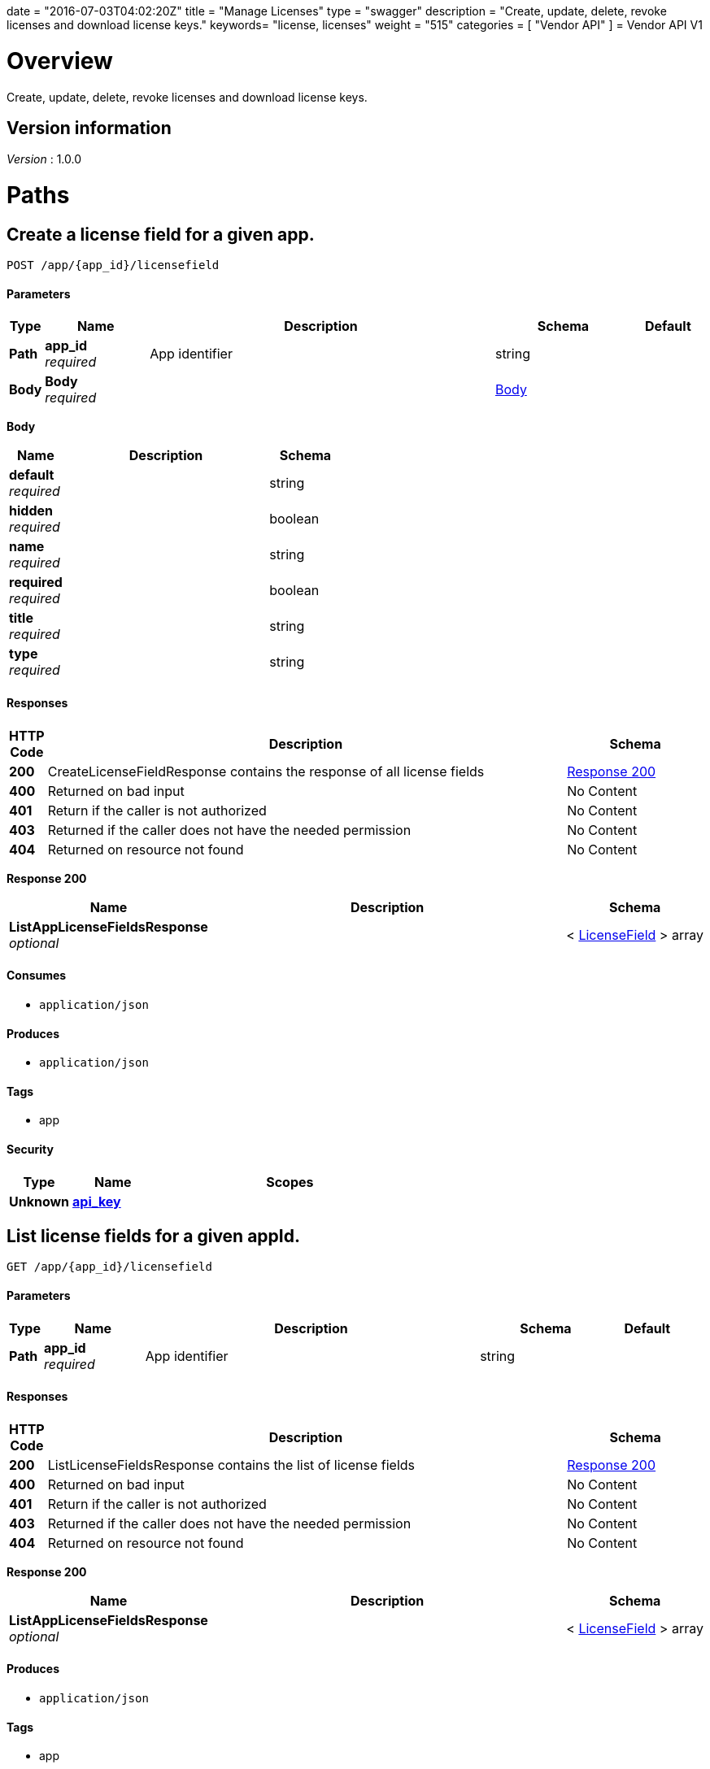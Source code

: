 +++
date = "2016-07-03T04:02:20Z"
title = "Manage Licenses"
type = "swagger"
description = "Create, update, delete, revoke licenses and download license keys."
keywords= "license, licenses"
weight = "515"
categories = [ "Vendor API" ]
+++
= Vendor API V1


[[_overview]]
= Overview
Create, update, delete, revoke licenses and download license keys.


== Version information
[%hardbreaks]
_Version_ : 1.0.0




[[_paths]]
= Paths

[[_createlicensefield]]
== Create a license field for a given app.
....
POST /app/{app_id}/licensefield
....


==== Parameters

[options="header", cols=".^1,.^3,.^10,.^4,.^2"]
|===
|Type|Name|Description|Schema|Default
|*Path*|*app_id* +
_required_|App identifier|string|
|*Body*|*Body* +
_required_||<<_createlicensefield_body,Body>>|
|===

[[_createlicensefield_body]]
*Body*

[options="header", cols=".^3,.^11,.^4"]
|===
|Name|Description|Schema
|*default* +
_required_||string
|*hidden* +
_required_||boolean
|*name* +
_required_||string
|*required* +
_required_||boolean
|*title* +
_required_||string
|*type* +
_required_||string
|===


==== Responses

[options="header", cols=".^1,.^15,.^4"]
|===
|HTTP Code|Description|Schema
|*200*|CreateLicenseFieldResponse contains the response of all license fields|<<_createlicensefield_response_200,Response 200>>
|*400*|Returned on bad input|No Content
|*401*|Return if the caller is not authorized|No Content
|*403*|Returned if the caller does not have the needed permission|No Content
|*404*|Returned on resource not found|No Content
|===

[[_createlicensefield_response_200]]
*Response 200*

[options="header", cols=".^3,.^11,.^4"]
|===
|Name|Description|Schema
|*ListAppLicenseFieldsResponse* +
_optional_||< <<_licensefield,LicenseField>> > array
|===


==== Consumes

* `application/json`


==== Produces

* `application/json`


==== Tags

* app


==== Security

[options="header", cols=".^3,.^4,.^13"]
|===
|Type|Name|Scopes
|*Unknown*|*<<_api_key,api_key>>*|
|===


[[_listlicensefields]]
== List license fields for a given appId.
....
GET /app/{app_id}/licensefield
....


==== Parameters

[options="header", cols=".^1,.^3,.^10,.^4,.^2"]
|===
|Type|Name|Description|Schema|Default
|*Path*|*app_id* +
_required_|App identifier|string|
|===


==== Responses

[options="header", cols=".^1,.^15,.^4"]
|===
|HTTP Code|Description|Schema
|*200*|ListLicenseFieldsResponse contains the list of license fields|<<_listlicensefields_response_200,Response 200>>
|*400*|Returned on bad input|No Content
|*401*|Return if the caller is not authorized|No Content
|*403*|Returned if the caller does not have the needed permission|No Content
|*404*|Returned on resource not found|No Content
|===

[[_listlicensefields_response_200]]
*Response 200*

[options="header", cols=".^3,.^11,.^4"]
|===
|Name|Description|Schema
|*ListAppLicenseFieldsResponse* +
_optional_||< <<_licensefield,LicenseField>> > array
|===


==== Produces

* `application/json`


==== Tags

* app


==== Security

[options="header", cols=".^3,.^4,.^13"]
|===
|Type|Name|Scopes
|*Unknown*|*<<_api_key,api_key>>*|
|===


[[_editlicensefield]]
== Update a license field for a given appId and licenseFieldName.
....
PUT /app/{app_id}/licensefield/{license_field_name}
....


==== Parameters

[options="header", cols=".^1,.^3,.^10,.^4,.^2"]
|===
|Type|Name|Description|Schema|Default
|*Path*|*app_id* +
_required_|App identifier|string|
|*Path*|*license_field_name* +
_required_|App identifier|string|
|*Body*|*Body* +
_required_||<<_editlicensefield_body,Body>>|
|===

[[_editlicensefield_body]]
*Body*

[options="header", cols=".^3,.^11,.^4"]
|===
|Name|Description|Schema
|*default* +
_required_|Optional default value for this licensefield.|string
|*hidden* +
_required_|Indicates if this field will be visible from the on-premise license screen.|boolean
|*title* +
_required_|Title of custom license field to display.|string
|===


==== Responses

[options="header", cols=".^1,.^15,.^4"]
|===
|HTTP Code|Description|Schema
|*200*|EditLicenseFieldResponse contains the license fields|<<_editlicensefield_response_200,Response 200>>
|*400*|Returned on bad input|No Content
|*401*|Return if the caller is not authorized|No Content
|*403*|Returned if the caller does not have the needed permission|No Content
|*404*|Returned on resource not found|No Content
|===

[[_editlicensefield_response_200]]
*Response 200*

[options="header", cols=".^3,.^11,.^4"]
|===
|Name|Description|Schema
|*ListAppLicenseFieldsResponse* +
_optional_||< <<_licensefield,LicenseField>> > array
|===


==== Consumes

* `application/json`


==== Produces

* `application/json`


==== Tags

* app


==== Security

[options="header", cols=".^3,.^4,.^13"]
|===
|Type|Name|Scopes
|*Unknown*|*<<_api_key,api_key>>*|
|===


[[_deletelicensefield]]
== Delete a field for a given app and named field.
....
DELETE /app/{app_id}/licensefield/{license_field_name}
....


==== Parameters

[options="header", cols=".^1,.^3,.^10,.^4,.^2"]
|===
|Type|Name|Description|Schema|Default
|*Path*|*app_id* +
_required_|App identifier|string|
|*Path*|*license_field_name* +
_required_|Field name|string|
|===


==== Responses

[options="header", cols=".^1,.^15,.^4"]
|===
|HTTP Code|Description|Schema
|*200*|DeleteLicenseFieldResponse contains the response from deleting a license field|<<_deletelicensefield_response_200,Response 200>>
|*400*|Returned on bad input|No Content
|*401*|Return if the caller is not authorized|No Content
|*403*|Returned if the caller does not have the needed permission|No Content
|*404*|Returned on resource not found|No Content
|===

[[_deletelicensefield_response_200]]
*Response 200*

[options="header", cols=".^3,.^11,.^4"]
|===
|Name|Description|Schema
|*ListAppLicenseFieldsResponse* +
_optional_||< <<_licensefield,LicenseField>> > array
|===


==== Produces

* `application/json`


==== Tags

* app


==== Security

[options="header", cols=".^3,.^4,.^13"]
|===
|Type|Name|Scopes
|*Unknown*|*<<_api_key,api_key>>*|
|===


[[_listapplicenses]]
== List all licenses for a given appId.
....
GET /app/{app_id}/licenses
....


==== Parameters

[options="header", cols=".^1,.^3,.^10,.^4,.^2"]
|===
|Type|Name|Description|Schema|Default
|*Path*|*app_id* +
_required_|App identifier|string|
|===


==== Responses

[options="header", cols=".^1,.^15,.^4"]
|===
|HTTP Code|Description|Schema
|*200*|ListAppLicensesResponse contains the list of licenses|<<_listapplicenses_response_200,Response 200>>
|*400*|Returned on bad input|No Content
|===

[[_listapplicenses_response_200]]
*Response 200*

[options="header", cols=".^3,.^11,.^4"]
|===
|Name|Description|Schema
|*Licenses* +
_optional_||< <<_license,License>> > array
|===


==== Produces

* `application/json`


==== Tags

* app
* licenses


==== Security

[options="header", cols=".^3,.^4,.^13"]
|===
|Type|Name|Scopes
|*Unknown*|*<<_api_key,api_key>>*|
|===


[[_licensessearch]]
== Search for a given license by appId and licenseField.
....
POST /app/{app_id}/licenses/search
....


==== Parameters

[options="header", cols=".^1,.^3,.^10,.^4,.^2"]
|===
|Type|Name|Description|Schema|Default
|*Path*|*app_id* +
_required_|App identifier|string|
|*Body*|*Body* +
_required_||<<_licensessearch_body,Body>>|
|===

[[_licensessearch_body]]
*Body*

[options="header", cols=".^3,.^11,.^4"]
|===
|Name|Description|Schema
|*fields* +
_required_|An array of fields that have values you are trying to search for|< <<_licensefieldnamevalue,LicenseFieldNameValue>> > array
|===


==== Responses

[options="header", cols=".^1,.^15,.^4"]
|===
|HTTP Code|Description|Schema
|*200*|LicensesSearchResponse contains the search response|<<_licensessearch_response_200,Response 200>>
|*400*|Returned on bad input|No Content
|===

[[_licensessearch_response_200]]
*Response 200*

[options="header", cols=".^3,.^11,.^4"]
|===
|Name|Description|Schema
|*LicenseIDs* +
_optional_|List of License IDs|< string > array
|===


==== Produces

* `application/json`


==== Tags

* licenses


==== Security

[options="header", cols=".^3,.^4,.^13"]
|===
|Type|Name|Scopes
|*Unknown*|*<<_api_key,api_key>>*|
|===


[[_createlicense]]
== Create a license.
....
POST /license
....


==== Parameters

[options="header", cols=".^1,.^3,.^10,.^4,.^2"]
|===
|Type|Name|Description|Schema|Default
|*Body*|*Body* +
_required_||<<_createlicense_body,Body>>|
|===

[[_createlicense_body]]
*Body*

[options="header", cols=".^3,.^11,.^4"]
|===
|Name|Description|Schema
|*activation_email* +
_required_|If activation is required this is the email the code will be sent to.|string
|*airgap_download_enabled* +
_required_||boolean
|*app_id* +
_required_|App Id that this license will be associated with.|string
|*assignee* +
_required_|License Label name, ie name of customer who is using license.|string
|*assisted_setup_enabled* +
_required_||boolean
|*channel_id* +
_required_|Channel id that the license will be associated with.|string
|*expiration_date* +
_required_|Date that the license will expire, can be null for no expiration or formatted by year-month-day ex. 2016-02-02.|string
|*expiration_policy* +
_required_|Defines expiration policy for this license.

Values:
ignore: replicated will take no action on a expired license
noupdate-norestart: application updates will not be downloaded, and once the application is stopped, it will not be started again
noupdate-stop: application updates will not be downloaded and the application will be stopped|string
|*field_values* +
_required_|An array of field values for custom fields of a given app|<<_licensefieldvalues,LicenseFieldValues>>
|*license_type* +
_required_|LicenseType can be set to "dev", "trial", or "prod"|string
|*require_activation* +
_required_|If this license requires activation set to true, make sure to set activation email as well.|boolean
|*update_policy* +
_required_|If set to automatic will auto update remote license installation with every release. If set to manual will update only when on-premise admin clicks the install update button.|string
|===


==== Responses

[options="header", cols=".^1,.^15,.^4"]
|===
|HTTP Code|Description|Schema
|*201*|CreateLicenseResponse contains the created license|<<_createlicense_response_201,Response 201>>
|*400*|Returned on bad input|No Content
|*403*|Returned if the caller does not have the needed permission|No Content
|*404*|Returned on resource not found|No Content
|===

[[_createlicense_response_201]]
*Response 201*

[options="header", cols=".^3,.^11,.^4"]
|===
|Name|Description|Schema
|*License* +
_optional_||<<_license,License>>
|===


==== Produces

* `application/json`


==== Tags

* license


==== Security

[options="header", cols=".^3,.^4,.^13"]
|===
|Type|Name|Scopes
|*Unknown*|*<<_api_key,api_key>>*|
|===


[[_getlicense]]
== Get app license for a given licenseId.
....
GET /license/{license_id}
....


==== Parameters

[options="header", cols=".^1,.^3,.^10,.^4,.^2"]
|===
|Type|Name|Description|Schema|Default
|*Path*|*license_id* +
_required_|License identifier|string|
|===


==== Responses

[options="header", cols=".^1,.^15,.^4"]
|===
|HTTP Code|Description|Schema
|*200*|GetLicenseResponse contains the returned license|<<_getlicense_response_200,Response 200>>
|*400*|Returned on bad input|No Content
|*401*|Return if the caller is not authorized|No Content
|*403*|Returned if the caller does not have the needed permission|No Content
|*404*|Returned on resource not found|No Content
|===

[[_getlicense_response_200]]
*Response 200*

[options="header", cols=".^3,.^11,.^4"]
|===
|Name|Description|Schema
|*License* +
_required_||<<_license,License>>
|===


==== Produces

* `application/json`


==== Tags

* license


==== Security

[options="header", cols=".^3,.^4,.^13"]
|===
|Type|Name|Scopes
|*Unknown*|*<<_api_key,api_key>>*|
|===


[[_updatelicense]]
== Update app license for a given licenseId.
....
PUT /license/{license_id}
....


==== Description
Note: that all fields are required to be passed or they will be overwritten to blank or default values.


==== Parameters

[options="header", cols=".^1,.^3,.^10,.^4,.^2"]
|===
|Type|Name|Description|Schema|Default
|*Path*|*license_id* +
_required_|License identifier|string|
|*Body*|*Body* +
_required_||<<_updatelicense_body,Body>>|
|===

[[_updatelicense_body]]
*Body*

[options="header", cols=".^3,.^11,.^4"]
|===
|Name|Description|Schema
|*activation_email* +
_required_|If activation is required this is the email the code will be sent to.|string
|*airgap_download_enabled* +
_required_||boolean
|*assignee* +
_required_|License Label name, ie name of customer who is using license.|string
|*assisted_setup_enabled* +
_required_||boolean
|*channel_id* +
_required_|Channel id that the license will be associated with.|string
|*expiration_date* +
_required_|Date that the license will expire, can be null for no expiration or formated by year-month-day ex. 2016-02-02.|string
|*expiration_policy* +
_required_|Defines expiration policy for this license.

Values:
ignore: replicated will take no action on a expired license
noupdate-norestart: application updates will not be downloaded, and once the application is stopped, it will not be started again
noupdate-stop: application updates will not be downloaded and the application will be stopped|string
|*field_values* +
_required_|An array of field values for custom fields of a given app|<<_licensefieldvalues,LicenseFieldValues>>
|*is_app_version_locked* +
_optional_|A license can be optionally locked to a specific release|boolean
|*license_type* +
_required_|LicenseType can be set to "dev", "trial", or "prod"|string
|*locked_app_version* +
_optional_|If app version is locked, this is the version to lock it to (sequence)|integer(int64)
|*require_activation* +
_required_|If this license requires activation set to true, make sure to set activation email as well.|boolean
|*update_policy* +
_required_|If set to automatic will auto update remote license installation with every release. If set to manual will update only when on-premise admin clicks the install update button.|string
|===


==== Responses

[options="header", cols=".^1,.^15,.^4"]
|===
|HTTP Code|Description|Schema
|*200*|UpdateLicenseResponse contains the license|<<_updatelicense_response_200,Response 200>>
|*400*|Returned on bad input|No Content
|*401*|Return if the caller is not authorized|No Content
|*403*|Returned if the caller does not have the needed permission|No Content
|*404*|Returned on resource not found|No Content
|===

[[_updatelicense_response_200]]
*Response 200*

[options="header", cols=".^3,.^11,.^4"]
|===
|Name|Description|Schema
|*License* +
_required_||<<_license,License>>
|===


==== Consumes

* `application/json`


==== Produces

* `application/json`


==== Security

[options="header", cols=".^3,.^4,.^13"]
|===
|Type|Name|Scopes
|*Unknown*|*<<_api_key,api_key>>*|
|===


[[_archivelicense]]
== Archive a license.
....
DELETE /license/{license_id}
....


==== Parameters

[options="header", cols=".^1,.^3,.^10,.^4,.^2"]
|===
|Type|Name|Description|Schema|Default
|*Path*|*license_id* +
_required_|License identifier|string|
|===


==== Responses

[options="header", cols=".^1,.^15,.^4"]
|===
|HTTP Code|Description|Schema
|*204*|On success, no payload returned|No Content
|*400*|Returned on bad input|No Content
|*401*|Return if the caller is not authorized|No Content
|*403*|Returned if the caller does not have the needed permission|No Content
|*404*|Returned on resource not found|No Content
|===


==== Tags

* license


==== Security

[options="header", cols=".^3,.^4,.^13"]
|===
|Type|Name|Scopes
|*Unknown*|*<<_api_key,api_key>>*|
|===


[[_postairgappassword]]
== Update an airgap passsword.
....
POST /license/{license_id}/airgap/password
....


==== Parameters

[options="header", cols=".^1,.^3,.^10,.^4,.^2"]
|===
|Type|Name|Description|Schema|Default
|*Path*|*license_id* +
_required_|License identifier|string|
|===


==== Responses

[options="header", cols=".^1,.^15,.^4"]
|===
|HTTP Code|Description|Schema
|*200*|PostAirgapPasswordResponse contains the returned password|<<_postairgappassword_response_200,Response 200>>
|*400*|Returned on bad input|No Content
|*401*|Return if the caller is not authorized|No Content
|*403*|Returned if the caller does not have the needed permission|No Content
|*404*|Returned on resource not found|No Content
|===

[[_postairgappassword_response_200]]
*Response 200*

[options="header", cols=".^3,.^11,.^4"]
|===
|Name|Description|Schema
|*password* +
_required_||string
|===


==== Produces

* `application/json`


==== Tags

* airgap
* license


==== Security

[options="header", cols=".^3,.^4,.^13"]
|===
|Type|Name|Scopes
|*Unknown*|*<<_api_key,api_key>>*|
|===


[[_updatelicensebilling]]
== Update license billing information for a given licenseId.
....
PUT /license/{license_id}/billing
....


==== Parameters

[options="header", cols=".^1,.^3,.^10,.^4,.^2"]
|===
|Type|Name|Description|Schema|Default
|*Path*|*license_id* +
_required_|License identifier|string|
|*Body*|*Body* +
_required_||<<_updatelicensebilling_body,Body>>|
|===

[[_updatelicensebilling_body]]
*Body*

[options="header", cols=".^3,.^11,.^4"]
|===
|Name|Description|Schema
|*begin* +
_required_|Begining date formated by year-month-day ex. 2016-02-02.|string
|*end* +
_required_|Ending date formated by year-month-day ex. 2016-02-02.|string
|*frequency* +
_required_|Can be set to Monthly, Quarterly, Annually, One Time, or Other to indicate interval that this billing happens.|string
|*license_type* +
_required_|LicenseType can be set to "dev", "trial", or "prod"|string
|*revenue* +
_required_|Amount of money associated with this billing event.|string
|===


==== Responses

[options="header", cols=".^1,.^15,.^4"]
|===
|HTTP Code|Description|Schema
|*200*|UpdateLicenseBillingResponse contains the license|<<_updatelicensebilling_response_200,Response 200>>
|*400*|Returned on bad input|No Content
|*401*|Return if the caller is not authorized|No Content
|*403*|Returned if the caller does not have the needed permission|No Content
|*404*|Returned on resource not found|No Content
|===

[[_updatelicensebilling_response_200]]
*Response 200*

[options="header", cols=".^3,.^11,.^4"]
|===
|Name|Description|Schema
|*License* +
_optional_||<<_license,License>>
|===


==== Consumes

* `application/json`


==== Produces

* `application/json`


==== Tags

* license


==== Security

[options="header", cols=".^3,.^4,.^13"]
|===
|Type|Name|Scopes
|*Unknown*|*<<_api_key,api_key>>*|
|===


[[_listlicensebillingevents]]
== List license billing events for a given license_id.
....
GET /license/{license_id}/billing-events
....


==== Parameters

[options="header", cols=".^1,.^3,.^10,.^4,.^2"]
|===
|Type|Name|Description|Schema|Default
|*Path*|*license_id* +
_required_|License identifier|string|
|===


==== Responses

[options="header", cols=".^1,.^15,.^4"]
|===
|HTTP Code|Description|Schema
|*200*|GetLicenseBillingEventsResponse contains the list of license billing events|<<_listlicensebillingevents_response_200,Response 200>>
|*400*|Returned on bad input|No Content
|*401*|Return if the caller is not authorized|No Content
|*403*|Returned if the caller does not have the needed permission|No Content
|*404*|Returned on resource not found|No Content
|===

[[_listlicensebillingevents_response_200]]
*Response 200*

[options="header", cols=".^3,.^11,.^4"]
|===
|Name|Description|Schema
|*BillingEvents* +
_optional_||< <<_licensebillingevent,LicenseBillingEvent>> > array
|===


==== Produces

* `application/json`


==== Tags

* app


==== Security

[options="header", cols=".^3,.^4,.^13"]
|===
|Type|Name|Scopes
|*Unknown*|*<<_api_key,api_key>>*|
|===


[[_createlicensebillingevent]]
== Create a license billing event.
....
POST /license/{license_id}/billing_event
....


==== Parameters

[options="header", cols=".^1,.^3,.^10,.^4,.^2"]
|===
|Type|Name|Description|Schema|Default
|*Path*|*license_id* +
_required_|License identifier|string|
|*Body*|*Body* +
_required_||<<_createlicensebillingevent_body,Body>>|
|===

[[_createlicensebillingevent_body]]
*Body*

[options="header", cols=".^3,.^11,.^4"]
|===
|Name|Description|Schema
|*amount* +
_required_||integer(int64)
|*description* +
_required_||string
|*vendor_due_from_customer_date* +
_required_||string
|*vendor_invoice_to_customer_date* +
_required_||string
|*vendor_paid_by_customer_date* +
_required_||string
|===


==== Responses

[options="header", cols=".^1,.^15,.^4"]
|===
|HTTP Code|Description|Schema
|*200*|CreateLicenseBillingEventResponse contains the license billing event|<<_createlicensebillingevent_response_200,Response 200>>
|*400*|Returned on bad input|No Content
|*401*|Return if the caller is not authorized|No Content
|*403*|Returned if the caller does not have the needed permission|No Content
|*404*|Returned on resource not found|No Content
|===

[[_createlicensebillingevent_response_200]]
*Response 200*

[options="header", cols=".^3,.^11,.^4"]
|===
|Name|Description|Schema
|*LicenseBillingEvent* +
_required_||<<_licensebillingevent,LicenseBillingEvent>>
|===


==== Consumes

* `application/json`


==== Produces

* `application/json`


==== Tags

* license


==== Security

[options="header", cols=".^3,.^4,.^13"]
|===
|Type|Name|Scopes
|*Unknown*|*<<_api_key,api_key>>*|
|===


[[_updatelicensebillingevent]]
== Update a license billing event.
....
PUT /license/{license_id}/billing_event/{id}
....


==== Parameters

[options="header", cols=".^1,.^3,.^10,.^4,.^2"]
|===
|Type|Name|Description|Schema|Default
|*Path*|*id* +
_required_|Event ID|string|
|*Path*|*license_id* +
_required_|License identifier|string|
|*Body*|*Body* +
_required_||<<_updatelicensebillingevent_body,Body>>|
|===

[[_updatelicensebillingevent_body]]
*Body*

[options="header", cols=".^3,.^11,.^4"]
|===
|Name|Description|Schema
|*amount* +
_required_||integer(int64)
|*description* +
_required_||string
|*vendor_due_from_customer_date* +
_required_||string
|*vendor_invoice_to_customer_date* +
_required_||string
|*vendor_paid_by_customer_date* +
_required_||string
|===


==== Responses

[options="header", cols=".^1,.^15,.^4"]
|===
|HTTP Code|Description|Schema
|*200*|UpdateLicenseBillingEventResponse contains the resulting billing event|<<_updatelicensebillingevent_response_200,Response 200>>
|*400*|Returned on bad input|No Content
|*401*|Return if the caller is not authorized|No Content
|*403*|Returned if the caller does not have the needed permission|No Content
|*404*|Returned on resource not found|No Content
|===

[[_updatelicensebillingevent_response_200]]
*Response 200*

[options="header", cols=".^3,.^11,.^4"]
|===
|Name|Description|Schema
|*LicenseBillingEvent* +
_required_||<<_licensebillingevent,LicenseBillingEvent>>
|===


==== Consumes

* `application/json`


==== Produces

* `application/json`


==== Tags

* license


==== Security

[options="header", cols=".^3,.^4,.^13"]
|===
|Type|Name|Scopes
|*Unknown*|*<<_api_key,api_key>>*|
|===


[[_updatelicensechannel]]
== Update a license channel for a given license.
....
PUT /license/{license_id}/channel
....


==== Parameters

[options="header", cols=".^1,.^3,.^10,.^4,.^2"]
|===
|Type|Name|Description|Schema|Default
|*Path*|*license_id* +
_required_|License identifier|string|
|*Body*|*Body* +
_required_||<<_updatelicensechannel_body,Body>>|
|===

[[_updatelicensechannel_body]]
*Body*

[options="header", cols=".^3,.^11,.^4"]
|===
|Name|Description|Schema
|*channel_id* +
_optional_||string
|===


==== Responses

[options="header", cols=".^1,.^15,.^4"]
|===
|HTTP Code|Description|Schema
|*200*|UpdateLicenseChannelResponse update channel response|<<_updatelicensechannel_response_200,Response 200>>
|*400*|Returned on bad input|No Content
|*401*|Return if the caller is not authorized|No Content
|*403*|Returned if the caller does not have the needed permission|No Content
|*404*|Returned on resource not found|No Content
|===

[[_updatelicensechannel_response_200]]
*Response 200*

[options="header", cols=".^3,.^11,.^4"]
|===
|Name|Description|Schema
|*License* +
_required_||<<_license,License>>
|===


==== Consumes

* `application/json`


==== Produces

* `application/json`


==== Tags

* channel
* license


==== Security

[options="header", cols=".^3,.^4,.^13"]
|===
|Type|Name|Scopes
|*Unknown*|*<<_api_key,api_key>>*|
|===


[[_updatelicenseexpiration]]
== PUT /license/{license_id}/expire

==== Parameters

[options="header", cols=".^1,.^3,.^10,.^4,.^2"]
|===
|Type|Name|Description|Schema|Default
|*Path*|*license_id* +
_required_|License identifier|string|
|*Body*|*Body* +
_required_||<<_updatelicenseexpiration_body,Body>>|
|===

[[_updatelicenseexpiration_body]]
*Body*

[options="header", cols=".^3,.^11,.^4"]
|===
|Name|Description|Schema
|*expiration_date* +
_required_||string
|===


==== Responses

[options="header", cols=".^1,.^15,.^4"]
|===
|HTTP Code|Description|Schema
|*200*|UpdateLicenseExpirationResponse contains the returned license|<<_updatelicenseexpiration_response_200,Response 200>>
|*400*|Returned on bad input|No Content
|*401*|Return if the caller is not authorized|No Content
|*403*|Returned if the caller does not have the needed permission|No Content
|*404*|Returned on resource not found|No Content
|===

[[_updatelicenseexpiration_response_200]]
*Response 200*

[options="header", cols=".^3,.^11,.^4"]
|===
|Name|Description|Schema
|*License* +
_optional_||<<_license,License>>
|===


==== Consumes

* `application/json`


==== Produces

* `application/json`


==== Tags

* license


==== Security

[options="header", cols=".^3,.^4,.^13"]
|===
|Type|Name|Scopes
|*Unknown*|*<<_api_key,api_key>>*|
|===


[[_createlicensefieldvalue]]
== Set the value for a license field.
....
PUT /license/{license_id}/field
....


==== Parameters

[options="header", cols=".^1,.^3,.^10,.^4,.^2"]
|===
|Type|Name|Description|Schema|Default
|*Path*|*license_id* +
_required_|License identifier|string|
|*Body*|*Body* +
_required_||<<_createlicensefieldvalue_body,Body>>|
|===

[[_createlicensefieldvalue_body]]
*Body*

[options="header", cols=".^3,.^11,.^4"]
|===
|Name|Description|Schema
|*field* +
_required_||string
|*value* +
_required_||string
|===


==== Responses

[options="header", cols=".^1,.^15,.^4"]
|===
|HTTP Code|Description|Schema
|*204*|On success, no payload returned|No Content
|*400*|Returned on bad input|No Content
|*401*|Return if the caller is not authorized|No Content
|*403*|Returned if the caller does not have the needed permission|No Content
|*404*|Returned on resource not found|No Content
|===


==== Consumes

* `application/json`


==== Tags

* license


==== Security

[options="header", cols=".^3,.^4,.^13"]
|===
|Type|Name|Scopes
|*Unknown*|*<<_api_key,api_key>>*|
|===


[[_getlicensefieldvalues]]
== Get license field values for a given licenseId.
....
GET /license/{license_id}/fields
....


==== Parameters

[options="header", cols=".^1,.^3,.^10,.^4,.^2"]
|===
|Type|Name|Description|Schema|Default
|*Path*|*license_id* +
_required_|License identifier|string|
|===


==== Responses

[options="header", cols=".^1,.^15,.^4"]
|===
|HTTP Code|Description|Schema
|*200*|GetLicenseFieldValuesResponse contains the field values|<<_getlicensefieldvalues_response_200,Response 200>>
|*400*|Returned on bad input|No Content
|*401*|Return if the caller is not authorized|No Content
|*403*|Returned if the caller does not have the needed permission|No Content
|*404*|Returned on resource not found|No Content
|===

[[_getlicensefieldvalues_response_200]]
*Response 200*

[options="header", cols=".^3,.^11,.^4"]
|===
|Name|Description|Schema
|*FieldValues* +
_optional_||<<_licensefieldvalues,LicenseFieldValues>>
|===


==== Produces

* `application/json`


==== Tags

* license


==== Security

[options="header", cols=".^3,.^4,.^13"]
|===
|Type|Name|Scopes
|*Unknown*|*<<_api_key,api_key>>*|
|===


[[_updatelicensefields]]
== Update license field values for a given licenseId.
....
PUT /license/{license_id}/fields
....


==== Parameters

[options="header", cols=".^1,.^3,.^10,.^4,.^2"]
|===
|Type|Name|Description|Schema|Default
|*Path*|*license_id* +
_required_|License identifier|string|
|*Body*|*Body* +
_required_||<<_updatelicensefields_body,Body>>|
|===

[[_updatelicensefields_body]]
*Body*

[options="header", cols=".^3,.^11,.^4"]
|===
|Name|Description|Schema
|*LicenseFieldValues* +
_required_||< <<_licensefieldvalue,licenseFieldValue>> > array
|===


==== Responses

[options="header", cols=".^1,.^15,.^4"]
|===
|HTTP Code|Description|Schema
|*200*|UpdateLicenseFieldsResponse contains the license|<<_updatelicensefields_response_200,Response 200>>
|*400*|Returned on bad input|No Content
|*401*|Return if the caller is not authorized|No Content
|*403*|Returned if the caller does not have the needed permission|No Content
|*404*|Returned on resource not found|No Content
|===

[[_updatelicensefields_response_200]]
*Response 200*

[options="header", cols=".^3,.^11,.^4"]
|===
|Name|Description|Schema
|*License* +
_required_||<<_license,License>>
|===


==== Consumes

* `application/json`


==== Produces

* `application/json`


==== Tags

* license


==== Security

[options="header", cols=".^3,.^4,.^13"]
|===
|Type|Name|Scopes
|*Unknown*|*<<_api_key,api_key>>*|
|===


[[_getlicenseinstance]]
== Get a license instance.
....
GET /license/{license_id}/instance/{instance_id}
....


==== Parameters

[options="header", cols=".^1,.^3,.^10,.^4,.^2"]
|===
|Type|Name|Description|Schema|Default
|*Path*|*instance_id* +
_required_|Instance identifier|string|
|*Path*|*license_id* +
_required_|License identifier|string|
|===


==== Responses

[options="header", cols=".^1,.^15,.^4"]
|===
|HTTP Code|Description|Schema
|*200*|GetLicenseInstanceResponse contains the license instance|<<_getlicenseinstance_response_200,Response 200>>
|*400*|Returned on bad input|No Content
|*401*|Return if the caller is not authorized|No Content
|*403*|Returned if the caller does not have the needed permission|No Content
|*404*|Returned on resource not found|No Content
|===

[[_getlicenseinstance_response_200]]
*Response 200*

[options="header", cols=".^3,.^11,.^4"]
|===
|Name|Description|Schema
|*License* +
_optional_||<<_licenseinstance,LicenseInstance>>
|===


==== Consumes

* `application/json`


==== Produces

* `application/json`


==== Tags

* license


==== Security

[options="header", cols=".^3,.^4,.^13"]
|===
|Type|Name|Scopes
|*Unknown*|*<<_api_key,api_key>>*|
|===


[[_listlicenseinstances]]
== Lists all tracked license instances for a given licenseId.
....
GET /license/{license_id}/instances
....


==== Parameters

[options="header", cols=".^1,.^3,.^10,.^4,.^2"]
|===
|Type|Name|Description|Schema|Default
|*Path*|*license_id* +
_required_|License identifier|string|
|===


==== Responses

[options="header", cols=".^1,.^15,.^4"]
|===
|HTTP Code|Description|Schema
|*200*|ListLicenseInstancesResponse contains the response license instances|<<_listlicenseinstances_response_200,Response 200>>
|*400*|Returned on bad input|No Content
|*401*|Return if the caller is not authorized|No Content
|*403*|Returned if the caller does not have the needed permission|No Content
|*404*|Returned on resource not found|No Content
|===

[[_listlicenseinstances_response_200]]
*Response 200*

[options="header", cols=".^3,.^11,.^4"]
|===
|Name|Description|Schema
|*ListInstances* +
_optional_||< <<_licenseinstance,LicenseInstance>> > array
|===


==== Produces

* `application/json`


==== Tags

* license


==== Security

[options="header", cols=".^3,.^4,.^13"]
|===
|Type|Name|Scopes
|*Unknown*|*<<_api_key,api_key>>*|
|===


[[_getlicenseinstanceuntracked]]
== Lists all untracked license instances for a given licenseId.
....
GET /license/{license_id}/instances/untracked
....


==== Parameters

[options="header", cols=".^1,.^3,.^10,.^4,.^2"]
|===
|Type|Name|Description|Schema|Default
|*Path*|*license_id* +
_required_|License identifier|string|
|===


==== Responses

[options="header", cols=".^1,.^15,.^4"]
|===
|HTTP Code|Description|Schema
|*200*|GetLicenseInstanceUntrackedResponse contains a list of untracked instances|<<_getlicenseinstanceuntracked_response_200,Response 200>>
|*400*|Returned on bad input|No Content
|*401*|Return if the caller is not authorized|No Content
|*403*|Returned if the caller does not have the needed permission|No Content
|*404*|Returned on resource not found|No Content
|===

[[_getlicenseinstanceuntracked_response_200]]
*Response 200*

[options="header", cols=".^3,.^11,.^4"]
|===
|Name|Description|Schema
|*License* +
_optional_||<<_licenseinstanceuntracked,LicenseInstanceUntracked>>
|===


==== Produces

* `application/json`


==== Tags

* license


==== Security

[options="header", cols=".^3,.^4,.^13"]
|===
|Type|Name|Scopes
|*Unknown*|*<<_api_key,api_key>>*|
|===


[[_revokelicense]]
== Revoke a license for a given licenseId.
....
PUT /license/{license_id}/revoke
....


==== Parameters

[options="header", cols=".^1,.^3,.^10,.^4,.^2"]
|===
|Type|Name|Description|Schema|Default
|*Path*|*license_id* +
_required_|License identifier|string|
|===


==== Responses

[options="header", cols=".^1,.^15,.^4"]
|===
|HTTP Code|Description|Schema
|*200*|RevokeLicenseResponse contains the revoked license|<<_revokelicense_response_200,Response 200>>
|*400*|Returned on bad input|No Content
|*401*|Return if the caller is not authorized|No Content
|*403*|Returned if the caller does not have the needed permission|No Content
|*404*|Returned on resource not found|No Content
|===

[[_revokelicense_response_200]]
*Response 200*

[options="header", cols=".^3,.^11,.^4"]
|===
|Name|Description|Schema
|*License* +
_required_||<<_license,License>>
|===


==== Produces

* `application/json`


==== Tags

* license


==== Security

[options="header", cols=".^3,.^4,.^13"]
|===
|Type|Name|Scopes
|*Unknown*|*<<_api_key,api_key>>*|
|===


[[_unarchivelicense]]
== Unarchive a license.
....
PUT /license/{license_id}/unarchive
....


==== Parameters

[options="header", cols=".^1,.^3,.^10,.^4,.^2"]
|===
|Type|Name|Description|Schema|Default
|*Path*|*license_id* +
_required_|License identifier|string|
|===


==== Responses

[options="header", cols=".^1,.^15,.^4"]
|===
|HTTP Code|Description|Schema
|*204*|On success, no payload returned|No Content
|*400*|Returned on bad input|No Content
|*401*|Return if the caller is not authorized|No Content
|*403*|Returned if the caller does not have the needed permission|No Content
|*404*|Returned on resource not found|No Content
|===


==== Produces

* `application/json`


==== Tags

* license


==== Security

[options="header", cols=".^3,.^4,.^13"]
|===
|Type|Name|Scopes
|*Unknown*|*<<_api_key,api_key>>*|
|===


[[_downloadlicense]]
== Download app license (base64 deliverable to your end customer) key for a given licenseId.
....
GET /licensekey/{license_id}
....


==== Parameters

[options="header", cols=".^1,.^3,.^10,.^4,.^2"]
|===
|Type|Name|Description|Schema|Default
|*Path*|*license_id* +
_required_|License identifier|string|
|===


==== Responses

[options="header", cols=".^1,.^15,.^4"]
|===
|HTTP Code|Description|Schema
|*200*|DownloadLicenseResponse contains the licenses response +
*Headers* :  +
`ContentDisposition` (string) : Recommended filename
Required: true
In: header.|No Content
|*400*|Returned on bad input|No Content
|*401*|Return if the caller is not authorized|No Content
|*403*|Returned if the caller does not have the needed permission|No Content
|*404*|Returned on resource not found|No Content
|===


==== Tags

* license


==== Security

[options="header", cols=".^3,.^4,.^13"]
|===
|Type|Name|Scopes
|*Unknown*|*<<_api_key,api_key>>*|
|===


[[_licenses]]
== Lists all licenses.
....
GET /licenses
....


==== Responses

[options="header", cols=".^1,.^15,.^4"]
|===
|HTTP Code|Description|Schema
|*200*|ListLicensesResponse contains the parameters needed to call list licenses|<<_licenses_response_200,Response 200>>
|===

[[_licenses_response_200]]
*Response 200*

[options="header", cols=".^3,.^11,.^4"]
|===
|Name|Description|Schema
|*Licenses* +
_optional_||< <<_license,License>> > array
|===


==== Produces

* `application/json`


==== Tags

* licenses


==== Security

[options="header", cols=".^3,.^4,.^13"]
|===
|Type|Name|Scopes
|*Unknown*|*<<_api_key,api_key>>*|
|===




[[_definitions]]
= Definitions

[[_installedappversion]]
== InstalledAppVersion

[options="header", cols=".^3,.^11,.^4"]
|===
|Name|Description|Schema
|*Label* +
_optional_||string
|*LastCheck* +
_optional_||<<_time,Time>>
|*Sequence* +
_optional_||integer(int64)
|*UpdateAvailable* +
_optional_||boolean
|===


[[_license]]
== License

[options="header", cols=".^3,.^11,.^4"]
|===
|Name|Description|Schema
|*ActivationEmail* +
_optional_||string
|*ActiveInstanceCount* +
_optional_||integer(int64)
|*AirgapDownloadEnabled* +
_optional_||boolean
|*AirgapDownloadPassword* +
_optional_||< integer(uint8) > array
|*Anonymous* +
_optional_||boolean
|*AppId* +
_optional_||string
|*AppStatus* +
_optional_||string
|*Archived* +
_optional_||boolean
|*Assignee* +
_optional_||string
|*AssistedSetupEnabled* +
_optional_||boolean
|*Billing* +
_optional_||<<_licensebilling,LicenseBilling>>
|*BillingEvents* +
_optional_||< <<_licensebillingevent,LicenseBillingEvent>> > array
|*ChannelId* +
_optional_||string
|*ChannelName* +
_optional_||string
|*Clouds* +
_optional_||string
|*ExpirationPolicy* +
_optional_||string
|*ExpireDate* +
_optional_||<<_time,Time>>
|*FieldValues* +
_optional_||< <<_licensefieldvalue,LicenseFieldValue>> > array
|*GrantDate* +
_optional_||<<_time,Time>>
|*Id* +
_optional_||string
|*InactiveInstanceCount* +
_optional_||integer(int64)
|*IsAppVersionLocked* +
_optional_||boolean
|*IsInstanceTracked* +
_optional_||boolean
|*LastSync* +
_optional_||<<_time,Time>>
|*LicenseType* +
_optional_||string
|*LicenseVersions* +
_optional_|This is unused code. Leaving it in to not break for vendor integrations.|<<_licenseversions,LicenseVersions>>
|*LockedAppVersion* +
_optional_||integer(int64)
|*RequireActivation* +
_optional_||boolean
|*RevokationDate* +
_optional_||<<_time,Time>>
|*UntrackedInstanceCount* +
_optional_||integer(int64)
|*UpdatePolicy* +
_optional_||string
|===


[[_licensebilling]]
== LicenseBilling

[options="header", cols=".^3,.^11,.^4"]
|===
|Name|Description|Schema
|*begin* +
_optional_||<<_time,Time>>
|*end* +
_optional_||<<_time,Time>>
|*frequency* +
_optional_||string
|*revenue* +
_optional_||string
|===


[[_licensebillingevent]]
== LicenseBillingEvent

[options="header", cols=".^3,.^11,.^4"]
|===
|Name|Description|Schema
|*amount* +
_optional_||integer(int64)
|*description* +
_optional_||string
|*event_date* +
_optional_||<<_time,Time>>
|*id* +
_optional_||string
|*vendor_due_from_customer_date* +
_optional_||<<_time,Time>>
|*vendor_invoice_to_customer_date* +
_optional_||<<_time,Time>>
|*vendor_paid_by_customer_date* +
_optional_||<<_time,Time>>
|===


[[_licensefield]]
== LicenseField

[options="header", cols=".^3,.^11,.^4"]
|===
|Name|Description|Schema
|*default* +
_optional_||string
|*hidden* +
_optional_||boolean
|*name* +
_optional_||string
|*required* +
_optional_||boolean
|*title* +
_optional_||string
|*type* +
_optional_||string
|===


[[_licensefieldnamevalue]]
== LicenseFieldNameValue

[options="header", cols=".^3,.^11,.^4"]
|===
|Name|Description|Schema
|*field* +
_optional_||string
|*value* +
_optional_||object
|===


[[_licensefieldvalue]]
== LicenseFieldValue

[options="header", cols=".^3,.^11,.^4"]
|===
|Name|Description|Schema
|*FieldName* +
_optional_||string
|*FieldTitle* +
_optional_||string
|*FieldType* +
_optional_||string
|*Value* +
_optional_||string
|===


[[_licensefieldvalues]]
== LicenseFieldValues
_Type_ : < <<_licensefieldvalue,LicenseFieldValue>> > array


[[_licenseinstance]]
== LicenseInstance

[options="header", cols=".^3,.^11,.^4"]
|===
|Name|Description|Schema
|*Active* +
_optional_||boolean
|*AppStatus* +
_optional_||string
|*AssistSessionId* +
_optional_||string
|*Cloud* +
_optional_||string
|*Created* +
_optional_||<<_time,Time>>
|*InstanceId* +
_optional_||string
|*LastActive* +
_optional_||<<_time,Time>>
|*LicenseId* +
_optional_||string
|*ReplicatedAgentVersion* +
_optional_||string
|*ReplicatedOperatorVersion* +
_optional_||string
|*ReplicatedSyncTime* +
_optional_||<<_time,Time>>
|*ReplicatedUiVersion* +
_optional_||string
|*ReplicatedUpdaterVersion* +
_optional_||string
|*ReplicatedVersion* +
_optional_||string
|*VersionHistory* +
_optional_||< <<_licenseinstanceversionhistory,LicenseInstanceVersionHistory>> > array
|===


[[_licenseinstanceuntracked]]
== LicenseInstanceUntracked

[options="header", cols=".^3,.^11,.^4"]
|===
|Name|Description|Schema
|*CurrentSequence* +
_optional_||integer(int64)
|*CurrentVersion* +
_optional_||string
|*LicenseId* +
_optional_||string
|*ReplicatedAgentVersion* +
_optional_||string
|*ReplicatedOperatorVersion* +
_optional_||string
|*ReplicatedSyncTime* +
_optional_||<<_time,Time>>
|*ReplicatedUiVersion* +
_optional_||string
|*ReplicatedUpdaterVersion* +
_optional_||string
|*ReplicatedVersion* +
_optional_||string
|*SyncTime* +
_optional_||<<_time,Time>>
|===


[[_licenseinstanceversionhistory]]
== LicenseInstanceVersionHistory

[options="header", cols=".^3,.^11,.^4"]
|===
|Name|Description|Schema
|*InstanceId* +
_optional_||string
|*Start* +
_optional_||<<_time,Time>>
|*Stop* +
_optional_||<<_time,Time>>
|*VersionChannel* +
_optional_||string
|*VersionLabel* +
_optional_||string
|*VersionSequence* +
_optional_||integer(int64)
|===


[[_licenseversions]]
== LicenseVersions

[options="header", cols=".^3,.^11,.^4"]
|===
|Name|Description|Schema
|*InstalledAppVersion* +
_optional_||<<_installedappversion,InstalledAppVersion>>
|*ReplicatedVersions* +
_optional_||< string, < string > array > map
|===


[[_time]]
== Time
Programs using times should typically store and pass them as values,
not pointers. That is, time variables and struct fields should be of
type time.Time, not *time.Time. A Time value can be used by
multiple goroutines simultaneously.

Time instants can be compared using the Before, After, and Equal methods.
The Sub method subtracts two instants, producing a Duration.
The Add method adds a Time and a Duration, producing a Time.

The zero value of type Time is January 1, year 1, 00:00:00.000000000 UTC.
As this time is unlikely to come up in practice, the IsZero method gives
a simple way of detecting a time that has not been initialized explicitly.

Each Time has associated with it a Location, consulted when computing the
presentation form of the time, such as in the Format, Hour, and Year methods.
The methods Local, UTC, and In return a Time with a specific location.
Changing the location in this way changes only the presentation; it does not
change the instant in time being denoted and therefore does not affect the
computations described in earlier paragraphs.

Note that the Go == operator compares not just the time instant but also the
Location. Therefore, Time values should not be used as map or database keys
without first guaranteeing that the identical Location has been set for all
values, which can be achieved through use of the UTC or Local method.

_Type_ : object


[[_licensefieldvalue]]
== licenseFieldValue

[options="header", cols=".^3,.^11,.^4"]
|===
|Name|Description|Schema
|*field* +
_required_|The name of the custom field which you want to populate a value.|string
|*value* +
_required_|The value that you wish to populate the custom field with.|string
|===





